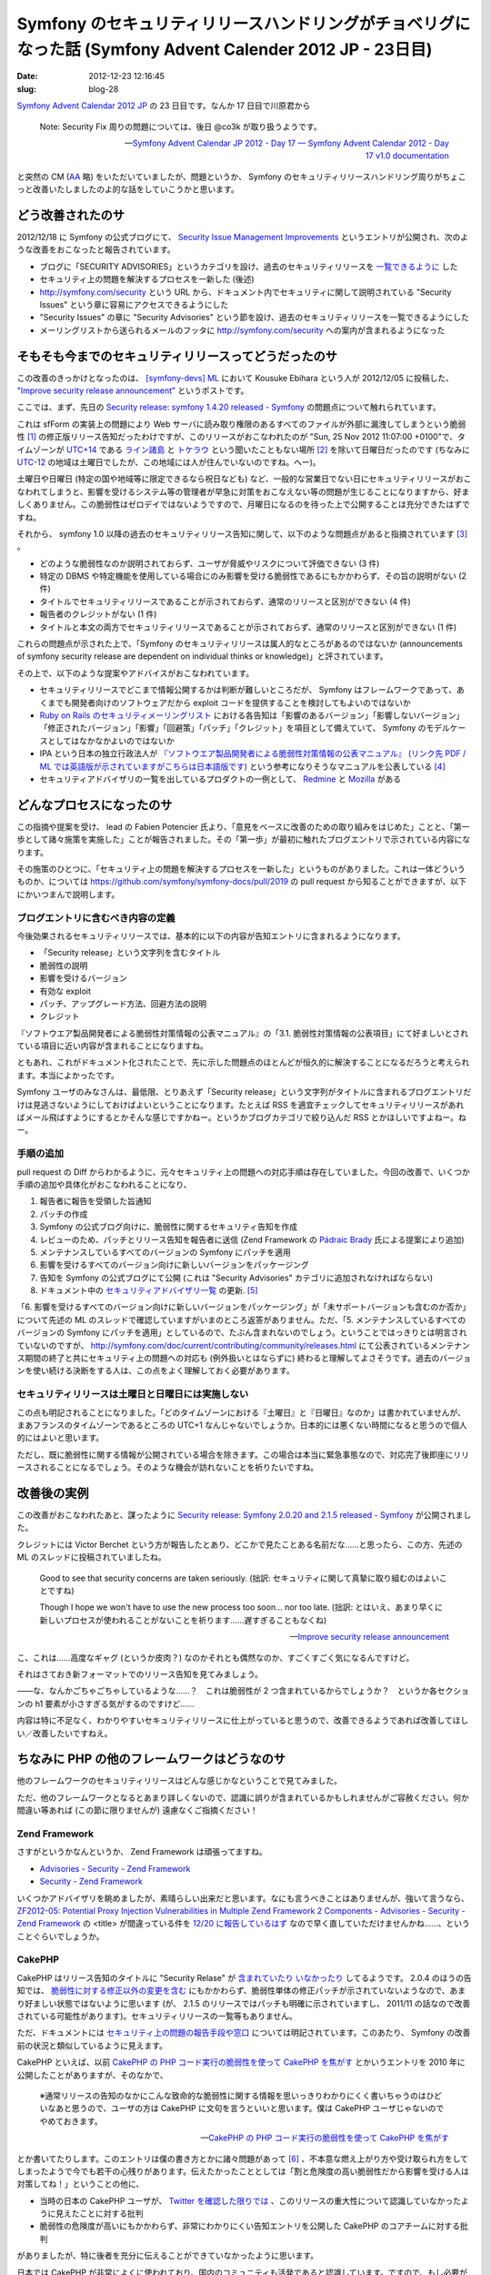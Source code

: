 ===========================================================================================================
Symfony のセキュリティリリースハンドリングがチョベリグになった話 (Symfony Advent Calender 2012 JP - 23日目)
===========================================================================================================

:date: 2012-12-23 12:16:45
:slug: blog-28

`Symfony Advent Calendar 2012 JP <http://www.adventar.org/calendars/24>`_ の 23 日目です。なんか 17 日目で川原君から

    Note: Security Fix 周りの問題については、後日 @co3k が取り扱うようです。
    
    -- `Symfony Advent Calendar JP 2012 - Day 17 — Symfony Advent Calendar 2012 - Day 17 v1.0 documentation <http://labs.bucyou.net/Sf-2012-17/#id4>`_

と突然の CM (`AA <http://dic.nicovideo.jp/a/%E7%AA%81%E7%84%B6%E3%81%AE%E6%AD%BB>`_ 略) をいただいていましたが、問題というか、 Symfony のセキュリティリリースハンドリング周りがちょこっと改善いたしましたのよ的な話をしていこうかと思います。

どう改善されたのサ
==================

2012/12/18 に Symfony の公式ブログにて、 `Security Issue Management Improvements <http://symfony.com/blog/security-issue-management-improvements>`_ というエントリが公開され、次のような改善をおこなったと報告されています。

* ブログに「SECURITY ADVISORIES」というカテゴリを設け、過去のセキュリティリリースを `一覧できるように <http://symfony.com/blog/category/security-advisories>`_ した
* セキュリティ上の問題を解決するプロセスを一新した (後述)
* http://symfony.com/security という URL から、ドキュメント内でセキュリティに関して説明されている "Security Issues" という章に容易にアクセスできるようにした
* "Security Issues" の章に "Security Advisories" という節を設け、過去のセキュリティリリースを一覧できるようにした
* メーリングリストから送られるメールのフッタに http://symfony.com/security への案内が含まれるようになった

そもそも今までのセキュリティリリースってどうだったのサ
======================================================

この改善のきっかけとなったのは、 `[symfony-devs] ML <https://groups.google.com/forum/#!forum/symfony-devs>`_ において Kousuke Ebihara という人が 2012/12/05 に投稿した、 `"Improve security release announcement" <https://groups.google.com/forum/#!topic/symfony-devs/HeEcBlbjM-c/discussion>`_ というポストです。

ここでは、まず、先日の `Security release: symfony 1.4.20 released - Symfony <http://symfony.com/blog/security-release-symfony-1-4-20-released>`_ の問題点について触れられています。

これは sfForm の実装上の問題により Web サーバに読み取り権限のあるすべてのファイルが外部に漏洩してしまうという脆弱性 [#]_ の修正版リリース告知だったわけですが、このリリースがおこなわれたのが "Sun, 25 Nov 2012 11:07:00 +0100"で、タイムゾーンが `UTC+14 <http://ja.wikipedia.org/wiki/UTC%2B14>`_ である `ライン諸島 <http://ja.wikipedia.org/wiki/%E3%83%A9%E3%82%A4%E3%83%B3%E8%AB%B8%E5%B3%B6>`_ と `トケラウ <http://ja.wikipedia.org/wiki/%E3%83%88%E3%82%B1%E3%83%A9%E3%82%A6>`_ という聞いたこともない場所 [#]_ を除いて日曜日だったのです (ちなみに `UTC-12 <http://ja.wikipedia.org/wiki/UTC-12>`_ の地域は土曜日でしたが、この地域には人が住んでいないのですね。へー)。

土曜日や日曜日 (特定の国や地域等に限定できるなら祝日なども) など、一般的な営業日でない日にセキュリティリリースがおこなわれてしまうと、影響を受けるシステム等の管理者が早急に対策をおこなえない等の問題が生じることになりますから、好ましくありません。この脆弱性はゼロデイではないようですので、月曜日になるのを待った上で公開することは充分できたはずですね。

それから、 symfony 1.0 以降の過去のセキュリティリリース告知に関して、以下のような問題点があると指摘されています [#]_ 。

* どのような脆弱性なのか説明されておらず、ユーザが脅威やリスクについて評価できない (3 件)
* 特定の DBMS や特定機能を使用している場合にのみ影響を受ける脆弱性であるにもかかわらず、その旨の説明がない (2 件)
* タイトルでセキュリティリリースであることが示されておらず、通常のリリースと区別ができない (4 件)
* 報告者のクレジットがない (1 件)
* タイトルと本文の両方でセキュリティリリースであることが示されておらず、通常のリリースと区別ができない (1 件)

これらの問題点が示された上で、「Symfony のセキュリティリリースは属人的なところがあるのではないか (announcements of symfony security release are dependent on individual thinks or knowledge)」と評されています。

その上で、以下のような提案やアドバイスがおこなわれています。

* セキュリティリリースでどこまで情報公開するかは判断が難しいところだが、 Symfony はフレームワークであって、あくまでも開発者向けのソフトウェアだから exploit コードを提供することを検討してもよいのではないか
* `Ruby on Rails のセキュリティメーリングリスト <https://groups.google.com/forum/?fromgroups=#!forum/rubyonrails-security>`_ における各告知は「影響のあるバージョン」「影響しないバージョン」「修正されたバージョン」「影響」「回避策」「パッチ」「クレジット」を項目として備えていて、 Symfony のモデルケースとしてはなかなかよいのではないか
* IPA という日本の独立行政法人が `『ソフトウエア製品開発者による脆弱性対策情報の公表マニュアル』 (リンク先 PDF / ML では英語版が示されていますがこちらは日本語版です) <http://www.ipa.go.jp/security/ciadr/vuln_announce_manual.pdf>`_ という参考になりそうなマニュアルを公表している [#]_
* セキュリティアドバイザリの一覧を出しているプロダクトの一例として、 `Redmine <http://www.redmine.org/projects/redmine/wiki/Security_Advisories>`_ と `Mozilla <http://www.mozilla.org/security/announce/>`_ がある

どんなプロセスになったのサ
==========================

この指摘や提案を受け、 lead の Fabien Potencier 氏より、「意見をベースに改善のための取り組みをはじめた」ことと、「第一歩として諸々施策を実施した」ことが報告されました。その「第一歩」が最初に触れたブログエントリで示されている内容になります。

その施策のひとつに、「セキュリティ上の問題を解決するプロセスを一新した」というものがありました。これは一体どういうものか、については https://github.com/symfony/symfony-docs/pull/2019 の pull request から知ることができますが、以下にかいつまんで説明します。

ブログエントリに含むべき内容の定義
----------------------------------

今後効果されるセキュリティリリースでは、基本的に以下の内容が告知エントリに含まれるようになります。

* 「Security release」という文字列を含むタイトル
* 脆弱性の説明
* 影響を受けるバージョン
* 有効な exploit
* パッチ、アップグレード方法、回避方法の説明
* クレジット

『ソフトウエア製品開発者による脆弱性対策情報の公表マニュアル』の「3.1. 脆弱性対策情報の公表項目」にて好ましいとされている項目に近い内容が含まれることになりますね。

ともあれ、これがドキュメント化されたことで、先に示した問題点のほとんどが恒久的に解決することになるだろうと考えられます。本当によかったです。

Symfony ユーザのみなさんは、最低限、とりあえず「Security release」という文字列がタイトルに含まれるブログエントリだけは見逃さないようにしておけばよいということになります。たとえば RSS を適宜チェックしてセキュリティリリースがあればメール飛ばすようにするとかそんな感じですかねー。というかブログカテゴリで絞り込んだ RSS とかほしいですよねー。ねー。

手順の追加
----------

pull request の Diff からわかるように、元々セキュリティ上の問題への対応手順は存在していました。今回の改善で、いくつか手順の追加や具体化がおこなわれることになり、

1. 報告者に報告を受領した旨通知
2. パッチの作成
3. Symfony の公式ブログ向けに、脆弱性に関するセキュリティ告知を作成
4. レビューのため、パッチとリリース告知を報告者に送信 (Zend Framework の `Pádraic Brady  <http://blog.astrumfutura.com/>`_ 氏による提案により追加)
5. メンテナンスしているすべてのバージョンの Symfony にパッチを適用
6. 影響を受けるすべてのバージョン向けに新しいバージョンをパッケージング
7. 告知を Symfony の公式ブログにて公開 (これは "Security Advisories" カテゴリに追加されなければならない)
8. ドキュメント中の `セキュリティアドバイザリ一覧 <http://symfony.com/doc/master/contributing/code/security.html#security-advisories>`_ の更新. [#]_

「6. 影響を受けるすべてのバージョン向けに新しいバージョンをパッケージング」が「未サポートバージョンも含むのか否か」について先述の ML のスレッドで確認していますがいまのところ返答がありません。ただ、「5. メンテナンスしているすべてのバージョンの Symfony にパッチを適用」としているので、たぶん含まれないのでしょう。ということではっきりとは明言されていないのですが、 http://symfony.com/doc/current/contributing/community/releases.html にて公表されているメンテナンス期間の終了と共にセキュリティ上の問題への対応も (例外扱いとはならずに) 終わると理解してよさそうです。過去のバージョンを使い続ける決断をする人は、この点をよく理解しておく必要があります。

セキュリティリリースは土曜日と日曜日には実施しない
--------------------------------------------------

この点も明記されることになりました。「どのタイムゾーンにおける『土曜日』と『日曜日』なのか」は書かれていませんが、まあフランスのタイムゾーンであるところの UTC+1 なんじゃないでしょうか。日本的には悪くない時間になると思うので個人的にはよいと思います。

ただし、既に脆弱性に関する情報が公開されている場合を除きます。この場合は本当に緊急事態なので、対応完了後即座にリリースされることになるでしょう。そのような機会が訪れないことを祈りたいですね。

改善後の実例
============

この改善がおこなわれたあと、謀ったように `Security release: Symfony 2.0.20 and 2.1.5 released - Symfony <http://symfony.com/blog/security-release-symfony-2-0-20-and-2-1-5-released>`_ が公開されました。

クレジットには Victor Berchet という方が報告したとあり、どこかで見たことある名前だな……と思ったら、この方、先述の ML のスレッドに投稿されていましたね。

    Good to see that security concerns are taken seriously. (拙訳: セキュリティに関して真摯に取り組むのはよいことですね)

    Though I hope we won't have to use the new process too soon... nor too late. (拙訳: とはいえ、あまり早くに新しいプロセスが使われることがないことを祈ります……遅すぎることもなくね)

    -- `Improve security release announcement <https://groups.google.com/d/msg/symfony-devs/HeEcBlbjM-c/v3X7v1WXCoQJ>`_

こ、これは……高度なギャグ (というか皮肉？) なのかそれとも偶然なのか、すごくすごく気になるんですけど。

それはさておき新フォーマットでのリリース告知を見てみましょう。

——な、なんかごちゃごちゃしているような……？　これは脆弱性が 2 つ含まれているからでしょうか？　というか各セクションの h1 要素が小さすぎる気がするのですけど……

内容は特に不足なく、わかりやすいセキュリティリリースに仕上がっていると思うので、改善できるようであれば改善してほしい／改善したいですねえ。

ちなみに PHP の他のフレームワークはどうなのサ
=============================================

他のフレームワークのセキュリティリリースはどんな感じかなということで見てみました。

ただ、他のフレームワークとなるとあまり詳しくないので、認識に誤りが含まれているかもしれませんがご容赦ください。何か間違い等あれば (この節に限りませんが) 遠慮なくご指摘ください！

Zend Framework
--------------

さすがというかなんというか、 Zend Framework は頑張ってますね。

* `Advisories - Security - Zend Framework <http://framework.zend.com/security/advisories/>`_
* `Security - Zend Framework <http://framework.zend.com/security/>`_

いくつかアドバイザリを眺めましたが、素晴らしい出来だと思います。なにも言うべきことはありませんが、強いて言うなら、 `ZF2012-05: Potential Proxy Injection Vulnerabilities in Multiple Zend Framework 2 Components - Advisories - Security - Zend Framework <http://framework.zend.com/security/advisory/ZF2012-05>`_ の <title> が間違っている件を `12/20 に報告しているはず <https://twitter.com/co3k/status/281508791382589440>`_ なので早く直していただけませんかね……、ということぐらいでしょうか。

CakePHP
-------

CakePHP はリリース告知のタイトルに "Security Relase" が `含まれていたり <http://bakery.cakephp.org/articles/markstory/2012/07/14/security_release_-_cakephp_2_1_5_2_2_1>`_ `いなかったり <http://bakery.cakephp.org/articles/lorenzo/2011/11/28/cakephp_2_0_4_released>`_ してるようです。 2.0.4 のほうの告知では、 `脆弱性に対する修正以外の変更を含む <http://cakephp.org/changelogs/2.0.4>`_ にもかかわらず、脆弱性単体の修正パッチが示されていないようなので、あまり好ましい状態ではないように思います (が、 2.1.5 のリリースではパッチも明確に示されていますし、 2011/11 の話なので改善されている可能性があります)。セキュリティリリースの一覧等もありません。

ただ、ドキュメントには `セキュリティ上の問題の報告手段や窓口 <http://book.cakephp.org/2.0/en/contributing/tickets.html#reporting-security-issues>`_ については明記されています。このあたり、 Symfony の改善前の状況と類似しているように見えます。

CakePHP といえば、以前 `CakePHP の PHP コード実行の脆弱性を使って CakePHP を焦がす <http://co3k.org/blog/12>`_ とかいうエントリを 2010 年に公開したことがありますが、そのなかで、

    ※通常リリースの告知のなかにこんな致命的な脆弱性に関する情報を思いっきりわかりにくく書いちゃうのはひどいなあと思うので、ユーザの方は CakePHP に文句を言うといいと思います。僕は CakePHP ユーザじゃないのでやめておきます。
    
    -- `CakePHP の PHP コード実行の脆弱性を使って CakePHP を焦がす <http://co3k.org/blog/12>`_

とか書いてたりします。このエントリは僕の書き方とかに諸々問題があって [#]_ 、不本意な燃え上がり方や受け取られ方をしてしまったようで今でも若干の心残りがあります。伝えたかったこととしては「割と危険度の高い脆弱性だから影響を受ける人は対策してね！」ということの他に、

* 当時の日本の CakePHP ユーザが、 `Twitter を確認した限りでは <https://twitter.com/co3k/status/5173168473899008>`_ 、このリリースの重大性について認識していなかったように見えたことに対する批判
* 脆弱性の危険度が高いにもかかわらず、非常にわかりにくい告知エントリを公開した CakePHP のコアチームに対する批判

がありましたが、特に後者を充分に伝えることができていなかったように思います。

日本では CakePHP が非常によくに使われており、国内のコミュニティも活発であると認識しています。ですので、もし必要があるようでしたら、今回の Symfony における改善などを参考に、セキュリティリリースやハンドリングプロセスについての明文化や改善などがおこなわれるよう、働きかけていただけると非常に素敵だなーと思っています。

FuelPHP
-------

`FuelPHP » RC2.1 Security Release | Blog <http://fuelphp.com/blogs/2011/05/rc2.1-security-release>`_ が今のところ唯一のセキュリティリリースのようです。 "This issue had to do with the URI not being properly sanitized, which caused a security issue in certain situations" とありますが、どのようなセキュリティ問題を生じさせることになるのかが具体的に書かれていません (まあ 1.0 リリース前の RC 期間での告知文だしということも思わないでもないですが)。

告知内でセキュリティ上の問題を報告するためのメールアドレスが若干婉曲した感じで示されていますが、 http://fuelphp.com/contribute や https://github.com/fuel/fuel/wiki/Contributing を読んだ感じでは特にセキュリティ上の問題の報告方法などは言及されていないようでした。

まだ若いフレームワークですし、おそらく今後自然と改善されることになると思いますが、実際にセキュリティ上の問題があがってくる前にこのあたり整備されているのが理想的であるとは言えるでしょう。日本の FuelPHP のコミュニティも非常に活発に見えるので、 CakePHP と同様、このエントリきっかけで働きかけがおこなわれたりするととてもとても素敵ですね。

まとめ
======

このエントリでは、 Symfony のセキュリティリリースに関する ML での提案と改善結果に触れ、どのような問題点があって、どのように改善されたのか、ということについて説明しました。

「第一歩」ということで、まだまだ改善できるポイントもありそう [#]_ でしたが、そのあたりも少しずつよくなっていけば、あるいはよくしていければいいなと思います。

また、他のフレームワークの状況もちょろっと書いてみました。近年、 `PHP-FIG <http://www.php-fig.org/>`_ などの働きかけによって非常によいエコシステムが PHP 界隈でできあがっていますし、似たような感じで今回の改善なども他のところに広がっていくことを期待してみます。

さて、次の 24 日目の担当は `@okapon_pon <https://twitter.com/okapon_pon>`_ さんです！　よろしくお願いします！

.. rubric:: 脚注

.. [#] sfForm を使ってファイルアップロードを実現している場合に脆弱となります。まだ対応していない方はブログエントリや `JVN iPedia <http://jvndb.jvn.jp/ja/contents/2012/JVNDB-2012-005734.html>`_ 等の各種情報を読んだ上で早急な対応を実施してください
.. [#] ネタとはいえ失言をお詫びいたします！　ライン諸島大好きです！　トケラウも大好きです！　家の引っ越し先を、新宿区にするかライン諸島にするかトケラウにするか悩んだくらい好きです！
.. [#] 詳細は ML の投稿内容を確認してください。
.. [#] 普通にいいドキュメントだと思うのでみなさんも是非。
.. [#] ちなみにこのエントリ執筆時点で、先日リリースされた `Security release: Symfony 2.0.20 and 2.1.5 released - Symfony <http://symfony.com/blog/security-release-symfony-2-0-20-and-2-1-5-released>`_ の追加が早速漏れています…… (あとで報告)
.. [#] ごめんなさい！
.. [#] まとめきれていませんが、「対策版として何のバージョンをリリースしたか」よりも「どのようなセキュリティ上の問題が解決したか」を真っ先に伝えることが重要なのではないかなどが気になるポイントです。
